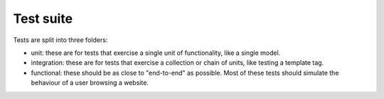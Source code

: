 Test suite
==========

Tests are split into three folders:

* unit: these are for tests that exercise a single unit of functionality, like a single model.
* integration: these are for tests that exercise a collection or chain of units, like testing a template tag.
* functional: these should be as close to "end-to-end" as possible. Most of these tests should simulate the behaviour of a user browsing a website.
